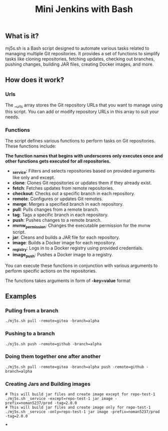#+TITLE: Mini Jenkins with Bash

** What is it?
mj5s.sh is a Bash script designed to automate various tasks related to managing multiple Git repositories. It provides a set of functions to simplify tasks like cloning repositories, fetching updates, checking out branches, pushing changes, building JAR files, creating Docker images, and more.

** How does it work?
*** Urls
The __urls array stores the Git repository URLs that you want to manage using this script. You can add or modify repository URLs in this array to suit your needs.
*** Functions
The script defines various functions to perform tasks on Git repositories. These functions include:

*The function names that begins with underscores only executes once and other functions gets executed for all repositories.*

- *_service*: Filters and selects repositories based on provided arguments like only and except.
- *clone*: Clones Git repositories or updates them if they already exist.
- *fetch*: Fetches updates from remote repositories.
- *checkout*: Checks out a specific branch in each repository.
- *remote*: Configures or updates Git remotes.
- *merge*: Merges a specified branch in each repository.
- *pull*: Pulls changes from a remote branch.
- *tag*: Tags a specific branch in each repository.
- *push*: Pushes changes to a remote branch.
- *mvnw_permission*: Changes the executable permission for the mvnw script.
- *jar*: Cleans and builds a JAR file for each repository.
- *image*: Builds a Docker image for each repository.
- *_registry*: Logs in to a Docker registry using provided credentials.
- *image_push*: Pushes a Docker image to a registry.

You can execute these functions in conjunction with various arguments to perform specific actions on the repositories.

The functions takes arguments in form of *-key=value* format

** Examples
*** Pulling from a branch
#+BEGIN_SRC shell
./mj5s.sh pull -remote=gitea -branch=alpha
#+END_SRC
*** Pushing to a branch
#+BEGIN_SRC shell
./mj5s.sh push -remote=github -branch=alpha
#+END_SRC
*** Doing them together one after another
#+BEGIN_SRC shell
./mj5s.sh pull -remote=gitea -branch=alpha push -remote=github -branch=alpha
#+END_SRC
*** Creating Jars and Building images
#+BEGIN_SRC shell
# This will build jar files and create image except for repo-test-1
./mj5s.sh _service -except=repo-test-1 jar image -prefix=noman5237/prod -tag=2.0.0
# This will build jar files and create image only for repo-test-1
./mj5s.sh _service -only=repo-test-1 jar image -prefix=noman5237/prod -tag=2.0.0
#+END_SRC
***
